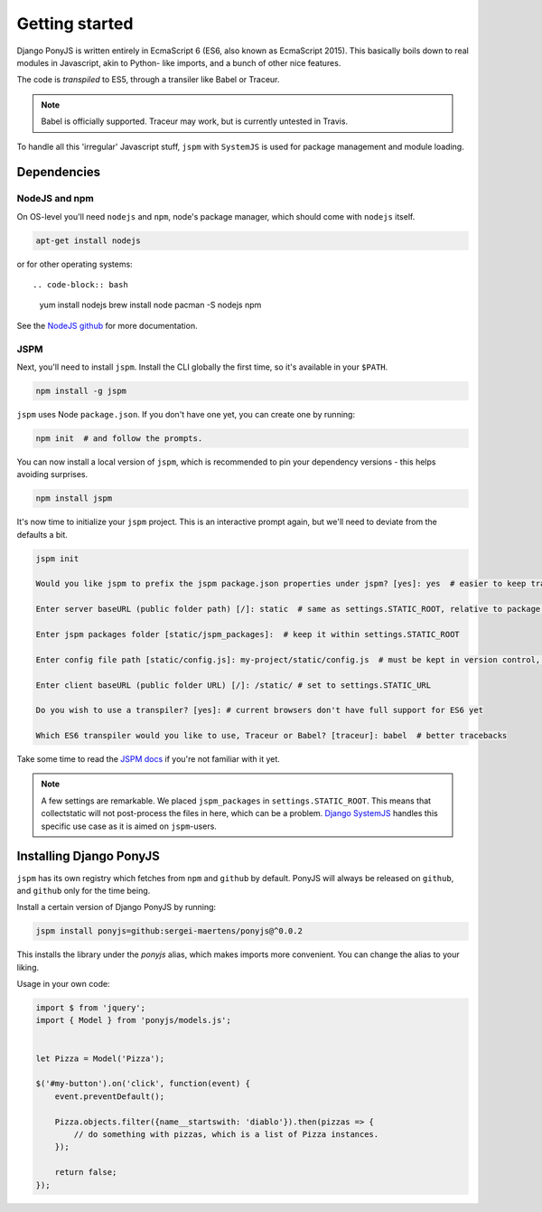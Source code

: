 Getting started
---------------

Django PonyJS is written entirely in EcmaScript 6 (ES6, also known as EcmaScript
2015). This basically boils down to real modules in Javascript, akin to Python-
like imports, and a bunch of other nice features.

The code is *transpiled* to ES5, through a transiler like Babel or Traceur.

.. note:: Babel is officially supported. Traceur may work, but is currently
  untested in Travis.

To handle all this 'irregular' Javascript stuff, ``jspm`` with ``SystemJS`` is
used for package management and module loading.

Dependencies
************

NodeJS and npm
++++++++++++++

On OS-level you'll need ``nodejs`` and ``npm``, node's package manager, which
should come with ``nodejs`` itself.

.. code-block:: bash

    apt-get install nodejs

or for other operating systems::

.. code-block:: bash

    yum install nodejs
    brew install node
    pacman -S nodejs npm

See the `NodeJS github <https://github.com/nodejs/node-v0.x-archive/wiki/Installing-Node.js-via-package-manager>`_ for more documentation.


JSPM
++++

Next, you'll need to install ``jspm``. Install the CLI globally the first time,
so it's available in your ``$PATH``.

.. code-block:: bash

    npm install -g jspm

``jspm`` uses Node ``package.json``. If you don't have one yet, you can create
one by running:

.. code-block:: bash

    npm init  # and follow the prompts.

You can now install a local version of ``jspm``, which is recommended to pin
your dependency versions - this helps avoiding surprises.

.. code-block:: bash

    npm install jspm


It's now time to initialize your ``jspm`` project. This is an interactive prompt
again, but we'll need to deviate from the defaults a bit.

.. code-block:: bash

    jspm init

    Would you like jspm to prefix the jspm package.json properties under jspm? [yes]: yes  # easier to keep track of jspm-specific settings/packages

    Enter server baseURL (public folder path) [/]: static  # same as settings.STATIC_ROOT, relative to package.json

    Enter jspm packages folder [static/jspm_packages]:  # keep it within settings.STATIC_ROOT

    Enter config file path [static/config.js]: my-project/static/config.js  # must be kept in version control, so somewhere where collectstatic can find it

    Enter client baseURL (public folder URL) [/]: /static/ # set to settings.STATIC_URL

    Do you wish to use a transpiler? [yes]: # current browsers don't have full support for ES6 yet

    Which ES6 transpiler would you like to use, Traceur or Babel? [traceur]: babel  # better tracebacks


Take some time to read the `JSPM docs <https://github.com/jspm/jspm-cli/tree/master/docs>`_
if you're not familiar with it yet.

.. note::
  A few settings are remarkable. We placed ``jspm_packages`` in
  ``settings.STATIC_ROOT``. This means that collectstatic will not post-process
  the files in here, which can be a problem.
  `Django SystemJS <https://pypi.python.org/pypi/django-systemjs>`_ handles this
  specific use case as it is aimed on ``jspm``-users.


Installing Django PonyJS
************************

``jspm`` has its own registry which fetches from ``npm`` and ``github`` by
default. PonyJS will always be released on ``github``, and ``github`` only for
the time being.

Install a certain version of Django PonyJS by running:

.. code-block:: bash

    jspm install ponyjs=github:sergei-maertens/ponyjs@^0.0.2

This installs the library under the `ponyjs` alias, which makes imports more
convenient. You can change the alias to your liking.

Usage in your own code:


.. code-block:: js

    import $ from 'jquery';
    import { Model } from 'ponyjs/models.js';


    let Pizza = Model('Pizza');

    $('#my-button').on('click', function(event) {
        event.preventDefault();

        Pizza.objects.filter({name__startswith: 'diablo'}).then(pizzas => {
            // do something with pizzas, which is a list of Pizza instances.
        });

        return false;
    });




